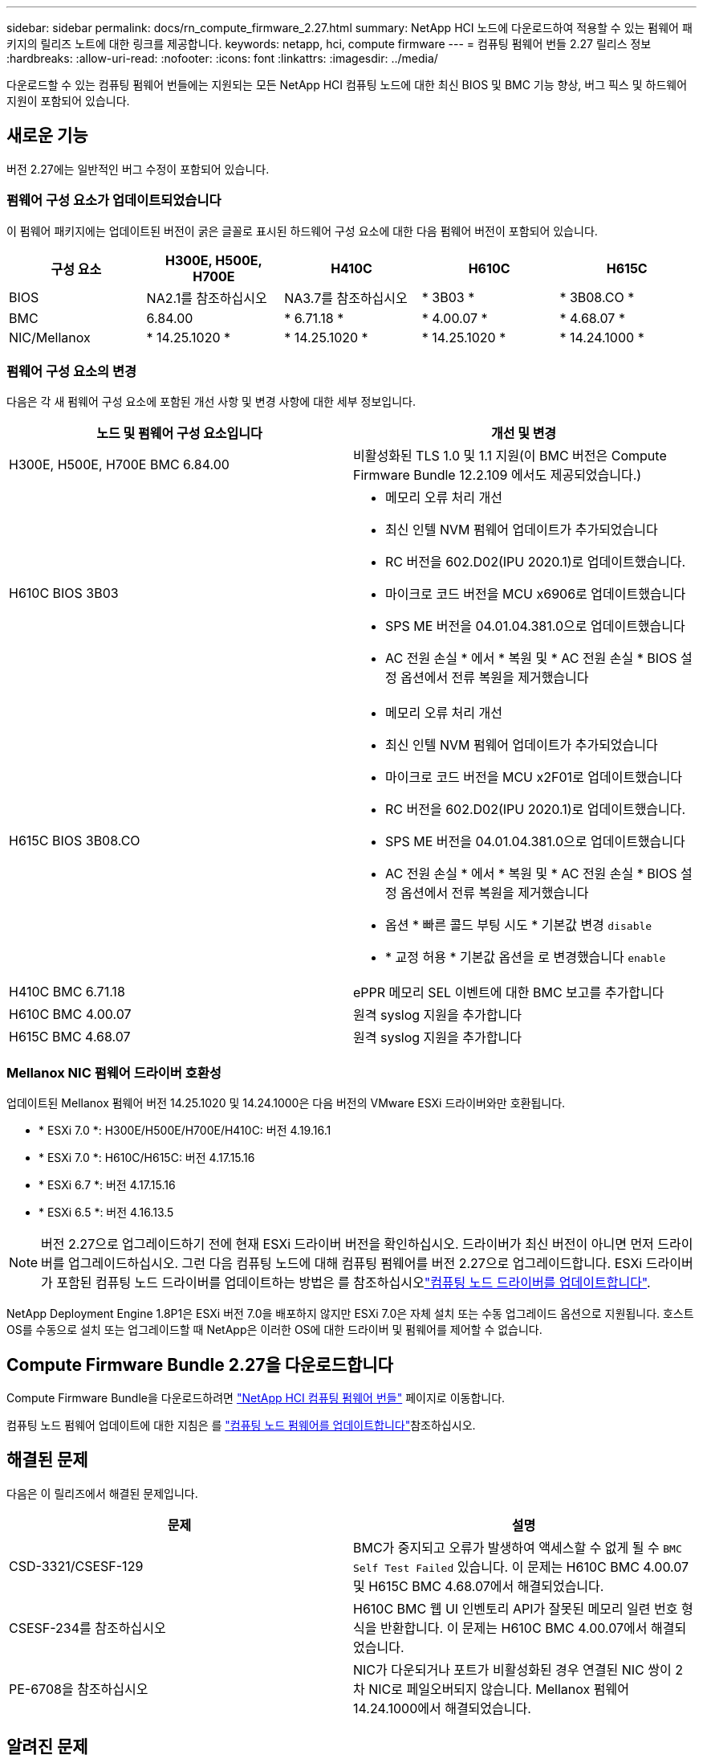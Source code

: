 ---
sidebar: sidebar 
permalink: docs/rn_compute_firmware_2.27.html 
summary: NetApp HCI 노드에 다운로드하여 적용할 수 있는 펌웨어 패키지의 릴리즈 노트에 대한 링크를 제공합니다. 
keywords: netapp, hci, compute firmware 
---
= 컴퓨팅 펌웨어 번들 2.27 릴리스 정보
:hardbreaks:
:allow-uri-read: 
:nofooter: 
:icons: font
:linkattrs: 
:imagesdir: ../media/


[role="lead"]
다운로드할 수 있는 컴퓨팅 펌웨어 번들에는 지원되는 모든 NetApp HCI 컴퓨팅 노드에 대한 최신 BIOS 및 BMC 기능 향상, 버그 픽스 및 하드웨어 지원이 포함되어 있습니다.



== 새로운 기능

버전 2.27에는 일반적인 버그 수정이 포함되어 있습니다.



=== 펌웨어 구성 요소가 업데이트되었습니다

이 펌웨어 패키지에는 업데이트된 버전이 굵은 글꼴로 표시된 하드웨어 구성 요소에 대한 다음 펌웨어 버전이 포함되어 있습니다.

|===
| 구성 요소 | H300E, H500E, H700E | H410C | H610C | H615C 


| BIOS | NA2.1를 참조하십시오 | NA3.7를 참조하십시오 | * 3B03 * | * 3B08.CO * 


| BMC | 6.84.00 | * 6.71.18 * | * 4.00.07 * | * 4.68.07 * 


| NIC/Mellanox | * 14.25.1020 * | * 14.25.1020 * | * 14.25.1020 * | * 14.24.1000 * 
|===


=== 펌웨어 구성 요소의 변경

다음은 각 새 펌웨어 구성 요소에 포함된 개선 사항 및 변경 사항에 대한 세부 정보입니다.

|===
| 노드 및 펌웨어 구성 요소입니다 | 개선 및 변경 


| H300E, H500E, H700E BMC 6.84.00 | 비활성화된 TLS 1.0 및 1.1 지원(이 BMC 버전은 Compute Firmware Bundle 12.2.109 에서도 제공되었습니다.) 


| H610C BIOS 3B03  a| 
* 메모리 오류 처리 개선
* 최신 인텔 NVM 펌웨어 업데이트가 추가되었습니다
* RC 버전을 602.D02(IPU 2020.1)로 업데이트했습니다.
* 마이크로 코드 버전을 MCU x6906로 업데이트했습니다
* SPS ME 버전을 04.01.04.381.0으로 업데이트했습니다
* AC 전원 손실 * 에서 * 복원 및 * AC 전원 손실 * BIOS 설정 옵션에서 전류 복원을 제거했습니다




| H615C BIOS 3B08.CO  a| 
* 메모리 오류 처리 개선
* 최신 인텔 NVM 펌웨어 업데이트가 추가되었습니다
* 마이크로 코드 버전을 MCU x2F01로 업데이트했습니다
* RC 버전을 602.D02(IPU 2020.1)로 업데이트했습니다.
* SPS ME 버전을 04.01.04.381.0으로 업데이트했습니다
* AC 전원 손실 * 에서 * 복원 및 * AC 전원 손실 * BIOS 설정 옵션에서 전류 복원을 제거했습니다
* 옵션 * 빠른 콜드 부팅 시도 * 기본값 변경 `disable`
* * 교정 허용 * 기본값 옵션을 로 변경했습니다 `enable`




| H410C BMC 6.71.18 | ePPR 메모리 SEL 이벤트에 대한 BMC 보고를 추가합니다 


| H610C BMC 4.00.07 | 원격 syslog 지원을 추가합니다 


| H615C BMC 4.68.07 | 원격 syslog 지원을 추가합니다 
|===


=== Mellanox NIC 펌웨어 드라이버 호환성

업데이트된 Mellanox 펌웨어 버전 14.25.1020 및 14.24.1000은 다음 버전의 VMware ESXi 드라이버와만 호환됩니다.

* * ESXi 7.0 *: H300E/H500E/H700E/H410C: 버전 4.19.16.1
* * ESXi 7.0 *: H610C/H615C: 버전 4.17.15.16
* * ESXi 6.7 *: 버전 4.17.15.16
* * ESXi 6.5 *: 버전 4.16.13.5



NOTE: 버전 2.27으로 업그레이드하기 전에 현재 ESXi 드라이버 버전을 확인하십시오. 드라이버가 최신 버전이 아니면 먼저 드라이버를 업그레이드하십시오. 그런 다음 컴퓨팅 노드에 대해 컴퓨팅 펌웨어를 버전 2.27으로 업그레이드합니다. ESXi 드라이버가 포함된 컴퓨팅 노드 드라이버를 업데이트하는 방법은 를 참조하십시오link:task_hcc_upgrade_compute_node_drivers.html["컴퓨팅 노드 드라이버를 업데이트합니다"].

NetApp Deployment Engine 1.8P1은 ESXi 버전 7.0을 배포하지 않지만 ESXi 7.0은 자체 설치 또는 수동 업그레이드 옵션으로 지원됩니다. 호스트 OS를 수동으로 설치 또는 업그레이드할 때 NetApp은 이러한 OS에 대한 드라이버 및 펌웨어를 제어할 수 없습니다.



== Compute Firmware Bundle 2.27을 다운로드합니다

Compute Firmware Bundle을 다운로드하려면 https://mysupport.netapp.com/site/products/all/details/netapp-hci/downloads-tab/download/62542/Compute_Firmware_Bundle["NetApp HCI 컴퓨팅 펌웨어 번들"^] 페이지로 이동합니다.

컴퓨팅 노드 펌웨어 업데이트에 대한 지침은 를 link:task_hcc_upgrade_compute_node_firmware.html#use-the-baseboard-management-controller-bmc-user-interface-ui["컴퓨팅 노드 펌웨어를 업데이트합니다"]참조하십시오.



== 해결된 문제

다음은 이 릴리즈에서 해결된 문제입니다.

|===
| 문제 | 설명 


| CSD-3321/CSESF-129 | BMC가 중지되고 오류가 발생하여 액세스할 수 없게 될 수 `BMC Self Test Failed` 있습니다. 이 문제는 H610C BMC 4.00.07 및 H615C BMC 4.68.07에서 해결되었습니다. 


| CSESF-234를 참조하십시오 | H610C BMC 웹 UI 인벤토리 API가 잘못된 메모리 일련 번호 형식을 반환합니다. 이 문제는 H610C BMC 4.00.07에서 해결되었습니다. 


| PE-6708을 참조하십시오 | NIC가 다운되거나 포트가 비활성화된 경우 연결된 NIC 쌍이 2차 NIC로 페일오버되지 않습니다. Mellanox 펌웨어 14.24.1000에서 해결되었습니다. 
|===


== 알려진 문제

다음은 일부 환경에서 일상적인 작업에 영향을 줄 수 있는 알려진 문제입니다.

|===
| 문제 | 설명 | 해결 방법 


| CSESF-295 | 다운로드 가능한 펌웨어 패키지를 사용하여 H410C 노드에서 펌웨어를 업데이트할 때 BIOS 업데이트 오류로 인해 컴퓨팅 노드 펌웨어 업데이트 프로세스가 실패합니다.  a| 
H410C 노드에서 BIOS를 NA3.7 버전으로 수동으로 업데이트합니다.

. 로 https://mysupport.netapp.com/site/products/all/details/netapp-hci/downloads-tab["NetApp HCI 다운로드 페이지"^] 이동합니다.
. 드롭다운 목록 텍스트 필드에 을 `H410C_BIOS_3.7` 입력합니다.
. Go * 를 선택합니다. 업데이트 지침은 다운로드 페이지에서 PDF 형식으로 제공됩니다.


BIOS 및 BMC를 업데이트한 후 컴퓨팅 펌웨어 번들 2.27 패키지를 사용하여 H410C 노드 펌웨어를 업데이트하십시오.



| CSESF-328 | H410C 및 H300E/H500E/H700E 노드에서 BMC의 Mellanox NIC용 NIC 센서 하나가 "NA"로 상태를 보고하고 "없음"으로 읽습니다. | 없음 


| CSESF-309 | H410C 및 H300E/H500E/H700E 노드는 VMware EXSi 6.7u1을 실행할 때 수동으로 포트를 중지시킨 후 Mellanox NIC 포트를 가져올 수 없습니다. | 다음 명령을 실행하여 포트를 복구합니다. `esxcli network nic set -n vmnic2 -a` 


| CSESF-303 을 참조하십시오 | H410C 노드에서 Mellanox NIC에 대한 네트워크 통계 오류가 표시됩니다. | 없음 


| CSESF-293/PE-10130 | Compute Firmware Bundle 버전 2.27로 업그레이드한 후 Bootstrap OS를 통해 Mellanox NIC 펌웨어를 다운그레이드할 수 있습니다. | Compute Firmware Bundle 버전 2.27을 다시 설치합니다. 


| PE-11033을 참조하십시오 | 로드가 많을 때 H615C 노드 로그 파일에서 예상 vmnic0 링크 메시지가 누락되는 경우가 있습니다. | 없음 


| PE-11032 | 부하가 많은 경우 H610C 노드의 Mellanox NIC에 대해 전송 오류가 발생할 수 있습니다. | 없음 


| PE-10954를 참조하십시오 | H610C 노드는 Element 소프트웨어 TUI(터미널 사용자 인터페이스)를 사용하여 MTU를 설정한 후 잘못된 MTU 설정을 반영하는 경우가 있습니다. | 없음 
|===
[discrete]
== 자세한 내용을 확인하십시오

* link:firmware_driver_versions.html["NetApp HCI 스토리지 노드의 NetApp HCI 및 펌웨어 버전에 대해 지원되는 펌웨어 및 ESXi 드라이버 버전"]


